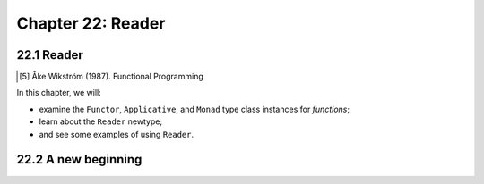 ********************
 Chapter 22: Reader
********************


22.1 Reader
-----------
.. "
.. A program in a pure functional language is
.. written as a set of equations. Explicit data
.. flow ensures that the value of an expression
.. depends only on its free variables.
.. " ~ Monad for functional programming, Phillip Wadler


.. Some vocabulary...
..
.. Free variable
..
..   A variable that is not a parameter
..   or locally defined.
..
..   A variable that is used locally, but
..   defined in an enclosing scope.
..
.. Bound variable
..
..   A parameter.
..
..   A parameter name that has been saturated
..   with the value of its respective argument
..   for that function call.
..
.. Combinator
..
..   A function that serves only to combine
..   its parameters and does not have any
..   free variables within its definition.
..
..   In the lambda calculus, all names used in
..   the function body would also be present
..   in the head.
..
.. Closure
..
..   An expression (or function) that
..   introduces, or has, free variables.
..
..   In the lambda calculus, some names in the
..   function body would not be present in the
..   head.
..
..   "A lambda expression whose open bindings (free variables)
..   have been closed by (or bound in) the lexical environment,
..   resulting in a closed expression, or closure."
..
..   [5] Åke Wikström (1987). Functional Programming
..   using Standard ML. ISBN 0-13-331968-7. "The
..   reason it is called a "closure" is that an
..   expression containing free variables is
..   called an "open" expression, and by
..   associating to it the bindings of its free
..   variables, you close it."
..
..   Strictly, an anonymous function is a function
..   literal without a name, while a closure is
..   an instance of a function, a value, whose
..   non-local variables have been bound either
..   to values or to storage locations
..   (depending on the language; see the lexical
..   environment section below).
..
..   https://en.wikipedia.org/wiki/Closure_(computer_programming)
..
..   Peter J. Landin defined the term closure in
..   1964 as having an environment part and a
..   control part as used by his SECD machine for
..   evaluating expressions.[3] Joel Moses credits
..   Landin with introducing the term closure to
..   refer to **a lambda expression whose open
..   bindings (free variables) have been closed by
..   (or bound in) the lexical environment,
..   resulting in a closed expression, or
..   closure.[4][5]** This usage was subsequently
..   adopted by Sussman and Steele when they
..   defined Scheme in 1975,[6] a lexically scoped
..   variant of Lisp, and became widespread.
..
..   https://en.wikipedia.org/wiki/Closure_(computer_programming)
..
..  The scope of a variable describes where in a
..  program's text the variable may be used, while
..  the extent (or lifetime) describes when in a
..  program's execution a variable has a
..  (meaningful) value.
..
..  In languages with closures, variables must
..  continue to exist as long as any existing
..  closures have references to them. This is
..  most commonly implemented using some form
..  of garbage collection.
..
..
.. "
.. A program in a pure functional language is
.. written as a set of equations. Explicit data
.. flow ensures that the value of an expression
.. depends only on its free variables.
..
.. Hence substitution of equals for equals is
.. always valid, making such programs especially
.. easy to reason about. Explicit data flow also
.. ensures that the order of computation is
.. irrelevant, making such programs susceptible
.. to lazy evaluation.

.. It is with regard to modularity that explicit
.. data flow becomes both a blessing and a curse.
.. On the one hand, it is the ultimate in
.. modularity. All data in and all data out are
.. rendered manifest and accessible, providing a
.. maximum of flexibility. On the other hand, it
.. is the nadir of modularity. The essence of an
.. algorithm can become buried under the plumbing
.. required to carry data from its point of
.. creation to its point of use
.. " ~ Monad for functional programming, Phillip Wadler


..  |  justsomeguy What is the Reader monad?
..  |
..  |       Axman6 it's a way to pass around some
..  |              data that various parts of your
..  |              application needs, without needing to
..  |              explicitly pass it as function arguments
..  |
..  |  justsomeguy So, a named closure that shows up
..  |              in type signatures?
..  |
..  |      shachaf Well, a closure closes over some
..  |              existing value. "Reader" means a
..  |              thing is parameterized.
..  |
..  |       Axman6 so, it's commonly used to pass
..  |              around settings your application was
..  |              passed when it launched, from command
..  |              line arguments, config files, etc.
..  |
..  |      shachaf But "Reader r a" is just a function, "r -> a".


In this chapter, we will:

* examine the ``Functor``, ``Applicative``, and ``Monad``
  type class instances for *functions*;
* learn about the ``Reader`` newtype;
* and see some examples of using ``Reader``.


22.2 A new beginning
--------------------
.. todo Create an expect script that follows
.. the narrative in 22.2, loading in figures
.. in at the approriate times, and record it
.. with git and asciinema. Phew, that sounds
.. like a lot of work.
